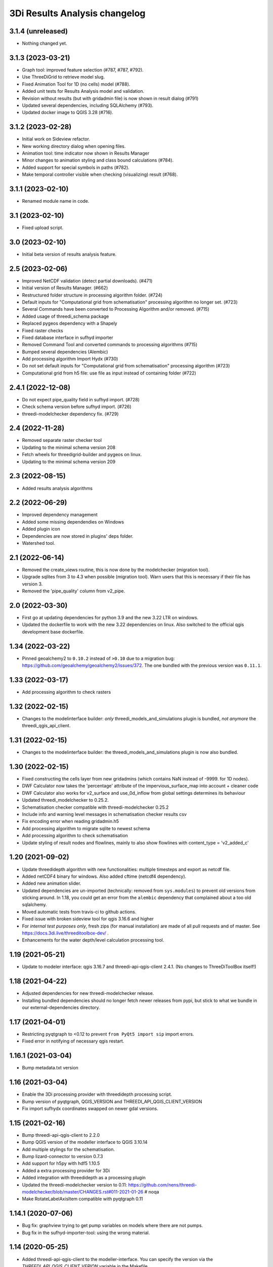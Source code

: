 3Di Results Analysis changelog
========================


3.1.4 (unreleased)
------------------

- Nothing changed yet.


3.1.3 (2023-03-21)
------------------

- Graph tool: improved feature selection (#787, #787, #792).
- Use ThreeDiGrid to retrieve model slug.
- Fixed Animation Tool for 1D (no cells) model (#788).
- Added unit tests for Results Analysis model and validation.
- Revision without results (but with gridadmin file) is now shown in result dialog (#791)
- Updated several dependencies, including SQLAlchemy (#793).
- Updated docker image to QGIS 3.28 (#716).


3.1.2 (2023-02-28)
------------------

- Initial work on Sideview refactor.
- New working directory dialog when opening files.
- Animation tool: time indicator now shown in Results Manager
- Minor changes to animation styling and class bound calculations (#784).
- Added support for special symbols in paths (#782).
- Make temporal controller visible when checking (visualizing) result (#768).


3.1.1 (2023-02-10)
------------------

- Renamed module name in code.


3.1 (2023-02-10)
----------------

- Fixed upload script.


3.0 (2023-02-10)
----------------

- Initial beta version of results analysis feature.


2.5 (2023-02-06)
----------------

- Improved NetCDF validation (detect partial downloads). (#471)

- Initial version of Results Manager. (#662)

- Restructured folder structure in processing algorithm folder. (#724)

- Default inputs for "Computational grid from schematisation" processing algorithm no longer set. (#723)

- Several Commands have been converted to Processing Algorithm and/or removed. (#715)
- Added usage of threedi_schema package
- Replaced pygeos dependency with a Shapely
- Fixed raster checks
- Fixed database interface in sufhyd importer
- Removed Command Tool and converted commands to processing algorithms (#715)
- Bumped several dependencies (Alembic)
- Add processing algorithm Import Hydx (#730)
- Do not set default inputs for "Computational grid from schematisation" processing algorithm (#723)
- Computational grid from h5 file: use file as input instead of containing folder (#722)

2.4.1 (2022-12-08)
------------------

- Do not expect pipe_quality field in sufhyd import. (#728)

- Check schema version before sufhyd import. (#726)

- threedi-modelchecker dependency fix. (#729)


2.4 (2022-11-28)
----------------
- Removed separate raster checker tool

- Updating to the minimal schema version 208

- Fetch wheels for threedigrid-builder and pygeos on linux.

- Updating to the minimal schema version 209


2.3 (2022-08-15)
----------------

- Added results analysis algorithms


2.2 (2022-06-29)
----------------

- Improved dependency management
- Added some missing dependendies on Windows
- Added plugin icon
- Dependencies are now stored in plugins' deps folder.
- Watershed tool.


2.1 (2022-06-14)
----------------

- Removed the create_views routine, this is now done by the modelchecker (migration tool).

- Upgrade sqlites from 3 to 4.3 when possible (migration tool). Warn users that this is necessary if
  their file has version 3.

- Removed the 'pipe_quality' column from v2_pipe.


2.0 (2022-03-30)
----------------

- First go at updating dependencies for python 3.9 and the new 3.22 LTR on
  windows.

- Updated the dockerfile to work with the new 3.22 dependencies on linux.
  Also switched to the official qgis development base dockerfile.


1.34 (2022-03-22)
-----------------

- Pinned geoalchemy2 to ``0.10.2`` instead of ``>0.10`` due to a
  migration bug:
  https://github.com/geoalchemy/geoalchemy2/issues/372. The one
  bundled with the previous version was ``0.11.1``.


1.33 (2022-03-17)
-----------------

- Add processing algorithm to check rasters


1.32 (2022-02-15)
-----------------

- Changes to the modelinterface builder: *only* threedi_models_and_simulations
  plugin is bundled, *not anymore* the threedi_qgis_api_client.


1.31 (2022-02-15)
-----------------

- Changes to the modelinterface builder: the threedi_models_and_simulations
  plugin is now also bundled.


1.30 (2022-02-15)
-----------------

- Fixed constructing the cells layer from new gridadmins (which contains NaN
  instead of -9999. for 1D nodes).

- DWF Calculator now takes the 'percentage' attribute of the impervious_surface_map into account + cleaner code

- DWF Calculator also works for v2_surface and use_0d_inflow from global settings determines its behaviour

- Updated threedi_modelchecker to 0.25.2.

- Schematisation checker compatible with threedi-modelchecker 0.25.2

- Include info and warning level messages in schematisation checker results csv

- Fix encoding error when reading gridadmin.h5

- Add processing algorithm to migrate sqlite to newest schema

- Add processing algorithm to check schematisation

- Update styling of result nodes and flowlines, mainly to also show flowlines with content_type = 'v2_added_c'


1.20 (2021-09-02)
-----------------

- Update threedidepth algorithm with new functionalities: multiple timesteps
  and export as netcdf file.

- Added netCDF4 binary for windows. Also added cftime (netcdf4 dependency).

- Added new animation slider.

- Updated dependencies are un-imported (technically: removed from ``sys.modules``)
  to prevent old versions from sticking around. In 1.18, you could get an error
  from the ``alembic`` dependency that complained about a too old sqlalchemy.

- Moved automatic tests from travis-ci to github actions.

- Fixed issue with broken sideview tool for qgis 3.16.6 and higher

- For *internal test purposes only*, fresh zips (for manual
  installation) are made of all pull requests and of master. See
  https://docs.3di.live/threeditoolbox-dev/ .

- Enhancements for the water depth/level calculation processing tool.

1.19 (2021-05-21)
-----------------

- Update to modeler interface: qgis 3.16.7 and threedi-api-qgis-client 2.4.1. (No changes
  to ThreeDiToolBox itself!)


1.18 (2021-04-22)
-----------------

- Adjusted dependencies for new threedi-modelchecker release.

- Installing bundled dependencies should no longer fetch newer releases
  from pypi, but stick to what we bundle in our external-dependencies
  directory.


1.17 (2021-04-01)
-----------------

- Restricting pyqtgraph to <0.12 to prevent ``from PyQt5 import sip`` import
  errors.

- Fixed error in notifying of necessary qgis restart.


1.16.1 (2021-03-04)
-------------------

- Bump metadata.txt version


1.16 (2021-03-04)
-----------------

- Enable the 3Di processing provider with threedidepth processing script.

- Bump version of pyqtgraph, QGIS_VERSION and THREEDI_API_QGIS_CLIENT_VERSION

- Fix import sufhydx coordinates swapped on newer gdal versions.


1.15 (2021-02-16)
-----------------

- Bump threedi-api-qgis-client to 2.2.0

- Bump QGIS version of the modeller interface to QGIS 3.10.14

- Add multiple stylings for the schematisation.

- Bump lizard-connector to version 0.7.3

- Add support for h5py with hdf5 1.10.5

- Added a extra processing provider for 3Di

- Added integration with threedidepth as a processing plugin

- Updated the threedi-modelchecker version to 0.11: https://github.com/nens/threedi-modelchecker/blob/master/CHANGES.rst#011-2021-01-26  # noqa

- Make RotateLabelAxisItem compatible with pyqtgraph 0.11


1.14.1 (2020-07-06)
-------------------

- Bug fix: graphview trying to get pump variables on models where there are not
  pumps.

- Bug fix in the sufhyd-importer-tool: using the wrong material.


1.14 (2020-05-25)
-----------------

- Added threedi-api-qgis-client to the modeller-interface. You can specify the version
  via the `THREEDI_API_QGIS_CLIENT_VERION` variable in the Makefile.

- Bumped threedi_modelchecker to 0.10.1.

- Bug fix pummplines: where the pumplines would use twice the same coordinates and thus
  be an invisible line.

- Bump threedigrid to 1.0.20.6.

- Bug fix vertical infiltation lines and pumplines not showing correctly.

- Set qgis installer version to final-3_10_4.

- Bug fix pumplines coords not using the projected coordinates.

- Graph-tool: only allow users to add graphs via the results-group, i.e. from the
  layers 'nodes', 'flowlines' and 'pumplines'.

- Graph-tool fix bug where pumpline-id was used to look up flowline variables and
  flowline-id for pumpline variables.

- Small fix in predict_calc_points command.

- Update v2_pumpstation action_type from 'set_capacity' to 'set_pump_capacity'.


1.13 (2019-12-02)
-----------------

- Added installer build script for ``3Di Modeller interface`` to makefile.

- Added Click as external dependency, which is currently required for the
  threedi-modelchecker.

- Improve raster_checker's 'extreme raster values' check: not rely on meta data,
  but check actual data. Also include number of warnings in pop-up when finished.

- Added custom h5py binaries for windows in external dependencies. Build for
  windows with python3.7. This h5py is able to read in results from the new
  threedi-api and the old (v2) results.

- Added a pip uninstall command before trying to install an external
  dependency to make sure our external packages get cleaned up.

- Bumped threedigrid to 1.0.16

- Automatically add a spatialite connection to the qgis-browser when a user
  loads a 3Di model via the result-selection-tool.

- Updated layer_styles of the schematisation. Attributes forms for all
  schematisation layers are configured. These layers are now grouped and
  ordered, and many widget types are configured.

- Added missing columns to the manhole_view layer.

- Added 'v2_cross_section_location_view' and 'v2_simple_infiltration' layers
  to the schematisation group.

- Administrative change: releases to https://plugins.lizard.net are now made
  by the automatic test server.


1.12.2 (2019-09-12)
-------------------

- Pinned h5py version to 2.9.


1.12.1 (2019-07-12)
-------------------

- Bumped threedi-modelchecker to 0.5 (no longer raise MigrationTooHighError).


1.12 (2019-07-08)
-----------------

- Fixed dependency installation on windows 7.

- Added developer documentation.

- Modelchecker user interface improvements.

- Running pip with ``--upgrade`` so that old packages actually get updated.

- Fixed bug where widget of control_structures wouldn't show up due to
  garbage collection.

- Bumped threedi-modelchecker to 0.3.

- Fix tool_commands/control_structures missing 's' for 'set_discharge_coefficient'.


1.11.1 (2019-06-17)
-------------------

- Made automated tests on travis-ci.org run much faster (from 8 down to 3
  minutes).

- Added better logging. In qgis, our messages are now visible in the console
  log. Also, a logfile is written (``threedi-qgis-log.txt``), which can be
  used to investigate problems. There's also a new button to open the logfile
  so that you can email it.

- Integrated threedi-modelchecker in the plugin as a tool_command.

- Improved dependency management of the plugin.

- Refactored structure of the plugin of the plugin: the tools are more clearly
  separated.

- Refactoring of many variables/classes/functions/methods to be more clear and
  consistent in the whole plugin.


1.10 (2019-03-28)
-----------------

- Cleaned up old docker-files (now only QGIS3.4.5) and pinned GeoAlchemy2 and
  updated docker readme.rst

- Fixed waterbalance tool rubberbands for 1d2d flow

- Grouped the 4 animation layers

- Fixed views model schematisation and statistics tool

- Fix guess_indicator postgres fields username and password


1.9 (2019-03-04)
----------------

- Fixed sideview bug point no geometry


1.8 (2019-02-28)
----------------

- Updated external h5py library (build h5py lib against hdf5 1.10.4-1 (instead
  of hdf5 1.8.11-2)


1.7 (2019-02-28)
----------------

- Updated ThreediToolbox to Qgis3 (python3 and qt5).

- Display pumplines without connection_node_end just for 5 meters

- QGIS3 can only handle netcdf-groundwater results (created after March 2018)

- Added a new tool: raster checker (added to commands.tools.step1)

- Waterbalance tool now correctly checks whether rain has been aplied to
  simulation

- Get rid of NetCDF4 lib

- Add v2_culvert to layer_tree_manager

- Added surface sources and sinks (q_sss) to the datasource for the graph-tool
  and animation-tool.

- Added surface sources and sinks to the waterbalance.

- Bumped threedigrid to 1.0.10.

- ResultSelectionWidget now correctly downloads the selected result.

- Removed matplotlib dependency used by the waterbalance barchart. The
  waterbalance barchart now uses pyqtgraph.

- Fixed bug reading in numpy.bytes as utf-8 strings.

- Fixed bug in netcdf_groundwater not reading in correctly the aggregate
  variable.

- Changed UI of several popup-windows to make them better displayable.


1.6 (2018-11-28)
----------------

- Enable ThreeDiToolbox besides NETCDF4 also for NETCDF3_CLASSIC (old results)


1.5 (2018-11-26)
----------------

- Add v2_culvert_view to layer_tree_manager


1.4 (2018-11-26)
----------------

- Enable intercepted_volume through aggregation NetCDF

- Upgrade threedigrid from 0.2.6 to 1.0.7 (current latest version)

- Add '(de)activate all layers' buttons in Waterbalancetool

- Remove old fashioned statistics (pop-up "do you want to calculate stats?")

- Improve NetCDF result selection (disabled selection aggregation NetCDF)

- Disable stacking of volume difference lines in the WaterBalance tool

- Gracefully handle HTTPError thrown by ResultsWorker thread.

- Added QSortFilterProxyModel to the result_selection to enable sorting and
  filtering of downloaded results.

- WaterbalanceTool account for flow directions (1d2d, 1d, 2d and groundwater)

- Enable leakage and simple infiltration through aggregation NetCDF

- WaterBalanceTool translate terms Dutch to English

- WaterBalanceTool get rid of "error" term

- WaterBalanceTool get rid of non-natural options

- WaterBalanceTool now only works with aggregation NetCDF and only with
  certain set of aggregation flow variables and aggregation methods

- not able to start StatisticsTool and WaterBalanceTool before select
  sqlite and NetCDf

- Include water balance tool (DeltaresTdiToolbox) in plugin.

- Add fix for ``None`` values in WeirStats calculation (caused by np.nan
  casting to None)

- Disable auto SI prefix on the vertical axis.

- Update schematisation layer style (add a lot of non_geom tables)

- Updated styling of waterbalance chart.


1.3 (2018-06-19)
----------------

- Use progress bar during loading ThreeDiStatistics (+ dutch to english names)

- Display 2d_vertical_infiltration in graph (not in animation)

- Include ThreeDiStatistics tool in plugin.

- Fix unmasked arrays in ``get_timeseries`` methods.

- Rename NetcdfDataSourceGroundwater to NetcdfGroundwaterDataSource.

- Add some data source tests.

- Add ``mock`` dep.

- Add new Lizard result types for downloading groundwater results.


1.2 (2018-05-24)
----------------

- Fix the aggregate find function for realz.


1.1 (2018-05-24)
----------------

- Update new aggregate result name.


1.0 (2018-05-24)
----------------

- pumplines exporter now also ignores first element

- Fix some nasty bugs in ``temp_get_value_by_timestep_nr_impl``: some
  variables (like ``qp``) only have a 1D or 2D component, and the previous
  implementation only returned that component. However, this will cause
  indexing errors, so the behavior is changed such that the method now
  always returns a masked array that is 2D+1D long if no index is passed
  as argument. Furthermore, ``np.zeros`` is changed to ``np.ma.zeros`` in
  the if block when an index is passed, which I think also might have caused
  bugs.

- let netcdf_groundwater get_timeseries return NaN istead of -9999

- improve feedback to user in case of graph tool with v2_pumpstation_view

- Close result selection window when the Escape key is pressed.

- Fix leakage name.

- Implement ``get_timeseries`` for pumplines using the newest threedigrid.

- Fix SetFID error caused by int32.

- try to show more often the object_name in graph widget (instead of 'N/A')

- use gridadmin has_pumpstations in functions get_or_create_pumpline_layer and
  available_subgrid_map_vars

- Progressbar exporting to gridadmin.sqlite starts now at 0%

- Add support for aggregate netcdf in NetcdfDataSourceGroundwater.

- add leakage to subgrid_map variables

- Add support for aggregate netcdf in NetcdfDataSourceGroundwater.

- add leakage to subgrid_map variables

- Update available vars methods using threedigrid for
  NetcdfDataSourceGroundwater.

- Implement ``available_aggregation_vars`` using threedigrid.

- Bump threedigrid to 0.2.2.

- Enable threedigrid get_timeseries for result and schematization layers

- Disable the "Calculate statistics?" prompt if there are already csv files
  available.

- Add caching of netcdf data in ``get_values_by_timestemp_nr``.

- Enable PEP8 check in build process; fix remaining PEP8 errors.

- Move icons to ``icons`` folder.

- Wrap layer generation code in transactions to improve performance (it was
  very slow on Windows, this improves it considerably so it's possible that
  it autocommited on every statement, see: http://gdal.org/drv_sqlite.html)

- Update groundwater flowlines overlapping order.

- Title of sideview dockwidget does not overlap with button anymore

- Remask masked arrays in ``get_values_by_timestemp_nr`` for
  NetcdfDataSourceGroundwater.

- Change the geometry column name of ``gridadmin.sqlite`` from ``GEOM`` to
  ``the_geom`` so that it behaves similarly to the old
  ``subgrid_map.sqlite1``. This required the use of the ``Spatialite``
  connector (subclasses QGIS db_plugin) because GDAL versions lower than 2.0
  do not support renaming of geometry columns.

- Make ``disable_sqlite_synchronous`` re-entrant (i.e.: it works expectedly
  when multiple functions that are decorated with it call each other)

- Add netcdf version (netcdf or netcdf-groundwater) detection to make
  plugin more robust

- Pinned threedigrid to working version (0.1.3)

- Animation tool: split nodes and lines into node_results, line_results,
  node_results_groundwater, line_results_groundwater (all with own styling)

- Add module base.netcdf_groundwater (relocated from base.DummyDataSourse)

- Fix find_h5_file

- Add (temporary) ad-hoc implementations of get_timeseries and
  get_values_by_timestemp_nr.

- Fix QGIS plugin updater problem on Windows with files being unable to be
  deleted because they're held open by QGIS.

- Fix cache clearer for groundwater.

- Fix incorrect 'q_lat' name.

- Set root logger level to make logging to QGIS work.

- Reproject gridadmin.sqlite to wgs84 (EPSG:4326): this fixes the side view
  tool that expects the generated layers to be in that projection.

- Add groundwater categories to styling.

- Combine nodes, flowlines and pumplines in one ``gridadmin.sqlite`` file.

- Add pumplines exporter.

- Add layer generation for ``netcdf-groundwater`` results.

- Add ``BaseDataSource`` abstract interface.

- Add h5py 2.7.0 to ``external`` libs for Windows. The files were acquired
  by installing h5py using OSGeo4W on Windows 7, and copying the installed
  files to the ``external`` folder.
- Add detection method to determine whether .h5 or id_mappping.json is present
  (this determines if the netcdf is old (no groundwater) or new (groundwater)


0.15 (2018-02-07)
-----------------

- Update lizard-connector, which contains a fix for mitigating problems with
  the ``future`` library that is used by QGIS.


0.14 (2017-11-14)
-----------------

- Fix bugs in the control structures.


0.13 (2017-10-23)
-----------------

- Update lizard-connector to 0.5 to fix the limit of 1000 results.

- Add tool "control structures".

- Remove unused code.


0.12 (2017-08-09)
-----------------

- Default maximum for QSpinBox is 99, so setValue is limited to 99. That's
  why the spinbox_search_distance maximum and spinbox_levee_distance are
  set to 5000.

- Add v2_orifice to the flowlines styling.

- Add ``v2_numerical_settings`` to the layer tree manager.

- Fix csv_join import in statistic scripts.

- Fix invalid characters in directory name in the scenario downloader.

- Fix bug in method that sets column sizes due to overwritten attribute.

- Fix bug with logout not stopping the thread and keep pulling in results.

- Add Lizard scenario result download functionality to the
  ``ThreeDiResultSelection`` tool. Some remarks about this feature:

  - To connect with the Lizard API, ``lizard-connector`` is used. Downloading
    the data happens in a worker thread because there can be many resuls.
    After logging in the user will be presented with the newest results
    immediately (this is synchronous). Progressively older results will be
    downloaded by the thread and dynamically added to the table view.

  - Chunked downloading (using append mode) is used because of the large
    files, which we do not want to keep in memory.

- Add tool "create breach locations".

- Automatically remove old entries from both the connected point and the
  calculation points table when the tool ``predict_calc_points`` is being
  re-run.

- Add a second connected point to the template for calculation points of type
  "double connected".

- [toolbox] rename 'toolbox_tools' to 'Tools', use english for toolbox
  sub-directories, remove 'Instellingen' tab, remove 'auto update logboek'
  checkbox.

- Fix ``guess_indicators.py`` tool.

- Fix clearing cache in Windows.

- Update documentation for stats module.


0.11.1 (2017-07-04)
-------------------

- Fix release that didn't include depencencies.

- Introduce hack in Makefile to fix missing depencencies.


0.11 (2017-07-03)
-----------------

- Remove checked in source code for SQLAlchemy, SpatialAlchemy
  (a.k.a. GeoAlchemy2), and PyQtGraph. These packages will now
  be installed with pip using a requirements.txt.

- Add class diagram documentation for ``ThreediDatabase``.


0.10 (2017-06-20)
-----------------

- Fix E501 (line too long) violations manually because AutoPEP8 can't fix
  those.

- Add pycodestyle checking to Travis.

- AutoPEP8 everything.

- Include model result files in repo + add more tests.

- Remove deprecated/unused code.

- Add QGIS as dependency to Travis; make nosetests work on Travis for all
  tests.

- Add a new tool (``CacheClearer``) to clear the model cache.

- Add an About tool class so that the about ``QAction`` can be added in the
  same way as the other tools.

- Add ``setup.cfg`` with coverage options (needs ``coverage``); exclude the
  external and importer source files from tests.


0.9.3 (2017-04-10)
------------------

- Changed array shape for lines array in Netcdf. This was done due to a bug in
  the calculationcore netcdf library.

- Add option to make graphs  ``absolute`` to the graph tool.

- Bugfix predict calcualtion points: For endpoints always enumerate the
  ``last_seq_id`` by one.

- Added QML styling for 2d schematisation.


0.9.2 (2017-02-14)
------------------

- Adopted the column names for the ``predict_calc_points`` command to the
  newest 3Di migrations.


0.9.1 (2016-12-12)
------------------

- Fix Travis build.

- Bugfix import sufhyd.

- Fix assertion in netCDF datasource and update QML styling.


0.9 (2016-11-28)
----------------

- Update cumulative aggregation methods.

- The user_ref field now has the following format:
  ``<content>.code#<content>.id#<table_name>#calc_pnt_nr``

- Uniform usage of ``spatialite`` instead of ``sqlite`` as ``db_type``
  variable string throughout the ThreediToolBox.

- Auto populate the ``levee_id`` column of the ``v2_connected_pnt`` table
  when a new point is being added or the location of an existing point is
  being changed.

- Auto populate the ``connected_pnt`` table from the computed calculation
  points that have a calculation type greater than 1.

- Sufhyd import:
  - logfile has same name and location as sufhyd, whith '.log' extended
  - added extra logging about used file, date adn number of objects
  - the multiple connection number (num_mvb) is added to connection codes
  - automatically add boundary when structures are not connected to end node
  - moved automatically added boundaries 1 meter

- Set required qgis version to 2.14

- Sideview:
  - bugfix: support of profiles without height (used for weirs)
  - correct relative heights for profiles which does not start at 0 height

- Bugfix: impervious surface, changed 'half_open' to 'open_paved'

- Bugfix: graph legend hover shows correct location when using 'result' layers

- support 'dry' cell values (without showing -9999 in graph)

- improved 1d modellayer styling

- Bug fix: Explicitly check for ``None`` on the return value of the
  ``calc_type_dict`` because a return value of 0 is also falsy.
  Also make sure the ``dist_calc_points`` attribute is always
  available for objects with a geometry

- Executing a select statement on an empty table using sqalchemy causes
  problems becasue it does not allow to cosume the active cursor.
  The cursor explictly has to be closed, or references to it dropped.
  Otherwise the cursor and thus the connection will be alive, and
  the database will be locked.

- Using the sqalchemy engine instead of the ``QtSql.QSqlQuery`` object
  to retrieve data from postgres or spatialite databases to make sure
  the geos extension is available (this doesn't always seem to be
  the case for windows installtions).

- Bugfix: Removed ``os.path.join`` to generate the ``db_name`` variable because
  this produced a '/' instead of a '\' for windows OS.


- Auto populate the ``connected_pnt`` table from the computed calculation
  points that have a calculation type greater than 1.

- Added the tool ``predict_calc_points``. It computes the threedicore
  calcualtion points and their calculation type.

0.8.2 (2016-09-22)
------------------

- Bugfix: layers not present in the ``styled_layers`` dict were added without
  stats, but should be added with stats.

- Sufhyd import: Fix for outlet constraints.

- Sufhyd import: Set autoincrement to max id number to prevent id errors
  (when id's are manually set)
- Slight improvement to the previous bugfix. The exact problem was with the
  pump layers which were not cloned. Now we clone them explicitly, so the
  previous bugfix isn't necessary anymore.

- Bugfix for segmentation fault when deleting the root layer group. The
  possible reason for the segfault is adding the same layer from the
  TimeseriesDatasourceModel to the QGIS map registry multiple times. The fix
  is to clone the layers so we don't get the same layers added multiple times.

- Updated the styler so that it doesn't apply styles to layers without the
  right statistic fields. If the layer doesn't have the right statistics, just
  show the layer without any styling.
- Bugfix relative path exception.


0.8.1 (2016-09-13)
------------------

- Fixes sufhyd import.


0.8 (2016-09-13)
----------------

- Added pump statistics.

- Connected python logging handler to qgis logging

- Import of sufhyd files with logging

- Made reading netCDF properties more robust.

- Reuse previously generated csv stats files.

- Added auto statistic generation via layer tree manager.

- Refactored statistic generation (put logic in separate modules).

- Refactored timeseries methods of NetcdfDataSource, more consistent
  ``get_values_of`` methods.

- Made ``get_timeseries`` only accept one netCDF variable name.

- Add Layer Manager, which loads the model and result layers.

- Add map animator for showing results on the map (first version, work in progress).

- Made the parameter config variable for the Graph and Map animator tools. Add
  parameters so almost all results from netCDF and result netCDF can be displayed.

- Optimizations in getting the time array from netCDF.

- Refactored NetcdfDataSource and included support for getting all variables
  from both regular and aggregation netCDF including getting the timeseries.

- Removed support for spatialite datasource with results.

- Changed id behavior for netcdf datasources and requesting tools. Now the
  netcdf_id or spatialite id is used (so no magic with -1, etc.)

- Added ``water op straat`` statistic to manhole statistics; refactored NcStats
  a bit.

- Updated some method names.

- Updated NetcdfDataSource so that it keeps some netCDF attributes in memory.

- Stores selected model and results in Qgs project file (\*.qgs).

- Cache generated model layers in spatialite.

- Add point markers to selected sideview points.

- Show marker of current location when hovering over graph.


0.7.1 (2016-07-25)
------------------

- Support of interflow results in graphs

- Bug fix: after closing sideview and reopening, errors were generated

- Bug fix: support of square profiles by sideview

- Bug fix: support of pure 2d models

- Bug fix: support sideview with pipes and openwater in one sideview

- Bug fix: calculation of  length of openwater channels


0.7 (2016-06-09)
----------------

- Bug fix highlight graph location on table hover


0.6 (2016-06-02)
----------------

- Bug fix stat layer joining in Windows.

- Add multiple clicks in sideview tool.

- Add channels to the sideviews.


0.5 (2016-05-20)
----------------

- Bugfix transformation clicked coordinate in RouteTool.

- Statistic scripts performance improved.

- Various bug fixes (e.g. sideview)

- Side view clicking improvements.

- Pumplines.


0.4 (2016-05-10)
----------------

- Several new features were added (side view, netCDF network generation,
  etc.), plus improvements in existing features.


0.3 (2016-04-13)
----------------

- Add tool version number to about box.

- Add support of multiple result files.

- Warn user on adding to many locations to graph.

- Only new locations will be added to graph.

- Improved color selections for timeseries after the first 20.


0.2 (2016-04-12)
----------------

- Another test release.


0.1 (2016-04-11)
----------------

- Test release.
